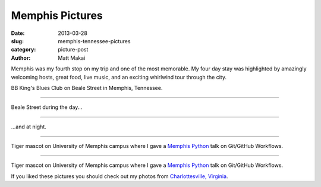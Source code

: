 Memphis Pictures
================

:date: 2013-03-28
:slug: memphis-tennessee-pictures
:category: picture-post
:author: Matt Makai

Memphis was my fourth stop on my trip and one of the most memorable.
My four day stay was highlighted by amazingly welcoming hosts, great food,
live music, and an exciting whirlwind tour through the city. 


.. image:: ../img/130328-memphis-pictures/memphis-blues-sign.jpg
  :alt: Memphis BB King's Blues sign

BB King's Blues Club on Beale Street in Memphis, Tennessee.

----


.. image:: ../img/130328-memphis-pictures/beale-street-day.jpg
  :alt: Beale Street during the day.

Beale Street during the day...

----


.. image:: ../img/130328-memphis-pictures/beale-street-night.jpg
  :alt: Beale Street at night.

...and at night.

----


.. image:: ../img/130328-memphis-pictures/memphis-tigers.jpg
  :alt: Memphis Tiger mascot.

Tiger mascot on University of Memphis campus where I gave a 
`Memphis Python </memphis-mempy-talk.html>`_ talk on Git/GitHub Workflows.

----


.. image:: ../img/130328-memphis-pictures/.jpg
  :alt: 

Tiger mascot on University of Memphis campus where I gave a 
`Memphis Python </memphis-mempy-talk.html>`_ talk on Git/GitHub Workflows.


If you liked these pictures you should check out my photos from
`Charlottesville, Virginia </charlottesville-virginia-day-one-through-five.html>`_.

